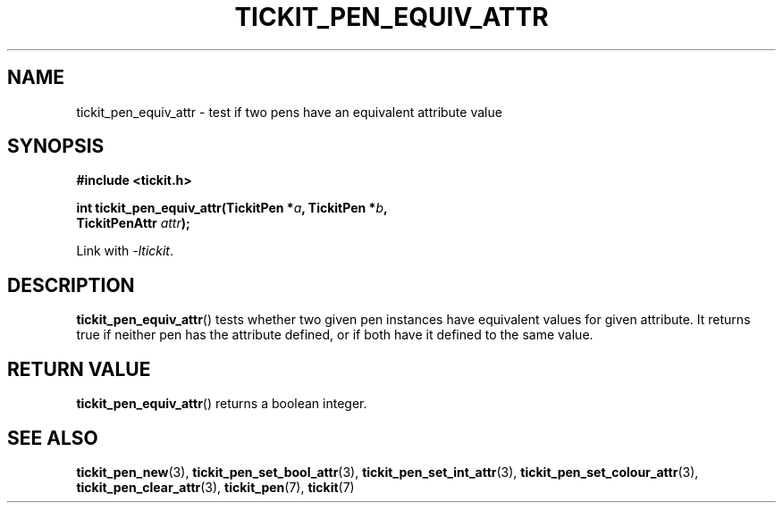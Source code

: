 .TH TICKIT_PEN_EQUIV_ATTR 3
.SH NAME
tickit_pen_equiv_attr \- test if two pens have an equivalent attribute value
.SH SYNOPSIS
.nf
.B #include <tickit.h>
.sp
.BI "int tickit_pen_equiv_attr(TickitPen *" a ", TickitPen *" b ,
.BI "    TickitPenAttr " attr );
.fi
.sp
Link with \fI\-ltickit\fP.
.SH DESCRIPTION
\fBtickit_pen_equiv_attr\fP() tests whether two given pen instances have equivalent values for given attribute. It returns true if neither pen has the attribute defined, or if both have it defined to the same value.
.SH "RETURN VALUE"
\fBtickit_pen_equiv_attr\fP() returns a boolean integer.
.SH "SEE ALSO"
.BR tickit_pen_new (3),
.BR tickit_pen_set_bool_attr (3),
.BR tickit_pen_set_int_attr (3),
.BR tickit_pen_set_colour_attr (3),
.BR tickit_pen_clear_attr (3),
.BR tickit_pen (7),
.BR tickit (7)
